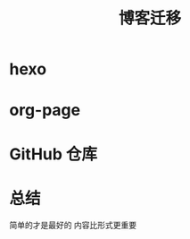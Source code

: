 #+title: 博客迁移
* hexo
  :PROPERTIES:
  :ID:       ed0188e1-e14e-4463-a7b2-87e467844e8f
  :END:
* org-page
  :PROPERTIES:
  :ID:       5d4218b0-1bc7-4171-852d-ab2c9de78f34
  :END:
* GitHub 仓库
  :PROPERTIES:
  :ID:       8746267f-04e2-4b6b-b56c-d21917e603b4
  :END:
* 总结
  :PROPERTIES:
  :ID:       51851ffb-10e5-48b9-a6d4-a417e1984dfc
  :END:
  简单的才是最好的
  内容比形式更重要
